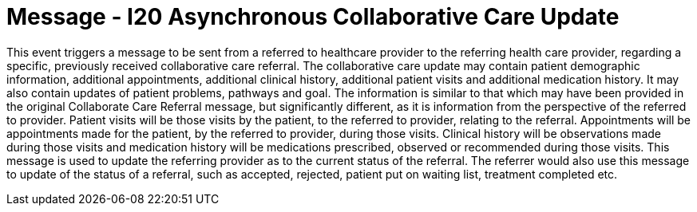 = Message - I20 Asynchronous Collaborative Care Update
:v291_section: "11.6.6"
:v2_section_name: "CCU/ACK – Asynchronous Collaborative Care Update (Event I20)"
:generated: "Thu, 01 Aug 2024 15:25:17 -0600"

This event triggers a message to be sent from a referred to healthcare provider to the referring health care provider, regarding a specific, previously received collaborative care referral. The collaborative care update may contain patient demographic information, additional appointments, additional clinical history, additional patient visits and additional medication history. It may also contain updates of patient problems, pathways and goal. The information is similar to that which may have been provided in the original Collaborate Care Referral message, but significantly different, as it is information from the perspective of the referred to provider. Patient visits will be those visits by the patient, to the referred to provider, relating to the referral. Appointments will be appointments made for the patient, by the referred to provider, during those visits. Clinical history will be observations made during those visits and medication history will be medications prescribed, observed or recommended during those visits. This message is used to update the referring provider as to the current status of the referral. The referrer would also use this message to update of the status of a referral, such as accepted, rejected, patient put on waiting list, treatment completed etc.

[message_structure-table]

[ack_chor-table]

